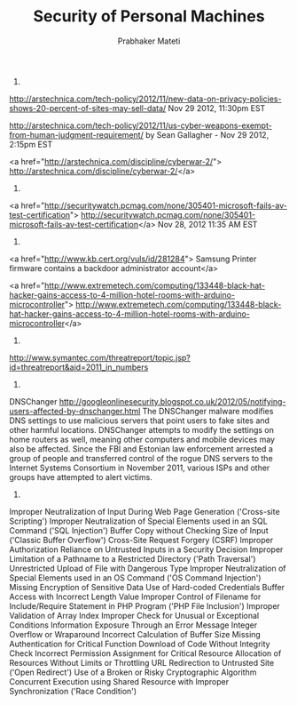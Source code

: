 

# -*- mode: org -*-
# -*- org-export-html-postamble:t; -*-
#+STARTUP:showeverything
#+TITLE: Security of Personal Machines
#+AUTHOR: Prabhaker Mateti
#+OPTIONS: toc:1
#+LINK_HOME: ../Top
#+LINK_UP: ../../index.html
#+DESCRIPTION: Online CEG6420 Course
#+STYLE: <style> P {text-align: justify} code {font-family: monospace; font-size: 10pt;color: brown;} @media screen {BODY {margin: 10%} }</style>
#+BIND: org-export-html-preamble-format (("en" "%d<br><a href=\"http://cecs.wright.edu/~pmateti/Courses/4420/\">OnLine CEG 6420: Computer Security</a>"))
#+BIND: org-export-html-postamble-format (("en" "<hr size=1>Copyright &copy; 2013 &bull; <a href=\"http://www.wright.edu/~pmateti\"> www.wright.edu/~pmateti</a> &bull; %d"))

1. 
http://arstechnica.com/tech-policy/2012/11/new-data-on-privacy-policies-shows-20-percent-of-sites-may-sell-data/
Nov 29 2012, 11:30pm EST

http://arstechnica.com/tech-policy/2012/11/us-cyber-weapons-exempt-from-human-judgment-requirement/
by Sean Gallagher - Nov 29 2012, 2:15pm EST

<a href="http://arstechnica.com/discipline/cyberwar-2/"> http://arstechnica.com/discipline/cyberwar-2/</a>

1. 
<a href="http://securitywatch.pcmag.com/none/305401-microsoft-fails-av-test-certification"> http://securitywatch.pcmag.com/none/305401-microsoft-fails-av-test-certification</a>
Nov 28, 2012 11:35 AM EST
1. 


<a href="http://www.kb.cert.org/vuls/id/281284">
Samsung Printer firmware contains a backdoor administrator account</a>

<a href="http://www.extremetech.com/computing/133448-black-hat-hacker-gains-access-to-4-million-hotel-rooms-with-arduino-microcontroller"> http://www.extremetech.com/computing/133448-black-hat-hacker-gains-access-to-4-million-hotel-rooms-with-arduino-microcontroller</a>

1. 
http://www.symantec.com/threatreport/topic.jsp?id=threatreport&aid=2011_in_numbers

1. 
DNSChanger
http://googleonlinesecurity.blogspot.co.uk/2012/05/notifying-users-affected-by-dnschanger.html
The DNSChanger malware modifies DNS settings to use malicious servers
that point users to fake sites and other harmful locations. DNSChanger
attempts to modify the settings on home routers as well, meaning other
computers and mobile devices may also be affected.  Since the FBI and
Estonian law enforcement arrested a group of people and transferred
control of the rogue DNS servers to the Internet Systems Consortium in
November 2011, various ISPs and other groups have attempted to alert
victims.

1. 
Improper Neutralization of Input During Web Page Generation ('Cross-site Scripting')
Improper Neutralization of Special Elements used in an SQL Command ('SQL Injection')
Buffer Copy without Checking Size of Input ('Classic Buffer Overflow')
Cross-Site Request Forgery (CSRF)
Improper Authorization
Reliance on Untrusted Inputs in a Security Decision
Improper Limitation of a Pathname to a Restricted Directory ('Path Traversal')
Unrestricted Upload of File with Dangerous Type
Improper Neutralization of Special Elements used in an OS Command ('OS Command Injection')
Missing Encryption of Sensitive Data
Use of Hard-coded Credentials
Buffer Access with Incorrect Length Value
Improper Control of Filename for Include/Require Statement in PHP Program ('PHP File Inclusion')
Improper Validation of Array Index
Improper Check for Unusual or Exceptional Conditions
Information Exposure Through an Error Message
Integer Overflow or Wraparound
Incorrect Calculation of Buffer Size
Missing Authentication for Critical Function
Download of Code Without Integrity Check
Incorrect Permission Assignment for Critical Resource
Allocation of Resources Without Limits or Throttling
URL Redirection to Untrusted Site ('Open Redirect')
Use of a Broken or Risky Cryptographic Algorithm
Concurrent Execution using Shared Resource with Improper Synchronization ('Race Condition')
